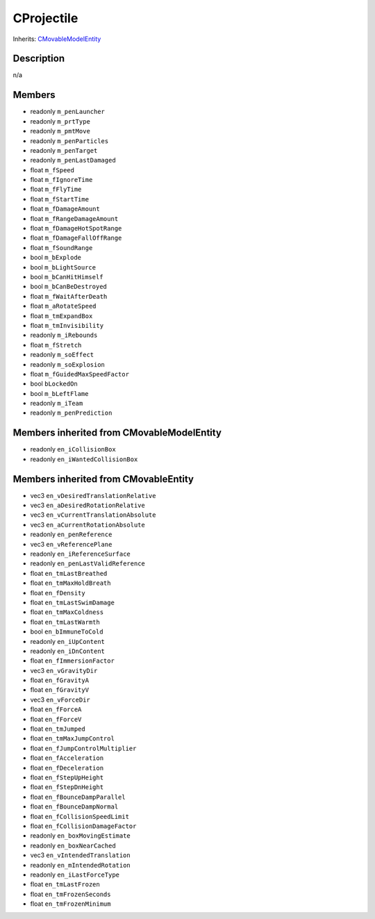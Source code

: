 CProjectile
===========

Inherits: `CMovableModelEntity <CMovableModelEntity>`_

Description
-----------

n/a

Members
-------

* readonly ``m_penLauncher``
* readonly ``m_prtType``
* readonly ``m_pmtMove``
* readonly ``m_penParticles``
* readonly ``m_penTarget``
* readonly ``m_penLastDamaged``
* float ``m_fSpeed``
* float ``m_fIgnoreTime``
* float ``m_fFlyTime``
* float ``m_fStartTime``
* float ``m_fDamageAmount``
* float ``m_fRangeDamageAmount``
* float ``m_fDamageHotSpotRange``
* float ``m_fDamageFallOffRange``
* float ``m_fSoundRange``
* bool ``m_bExplode``
* bool ``m_bLightSource``
* bool ``m_bCanHitHimself``
* bool ``m_bCanBeDestroyed``
* float ``m_fWaitAfterDeath``
* float ``m_aRotateSpeed``
* float ``m_tmExpandBox``
* float ``m_tmInvisibility``
* readonly ``m_iRebounds``
* float ``m_fStretch``
* readonly ``m_soEffect``
* readonly ``m_soExplosion``
* float ``m_fGuidedMaxSpeedFactor``
* bool ``bLockedOn``
* bool ``m_bLeftFlame``
* readonly ``m_iTeam``
* readonly ``m_penPrediction``

Members inherited from CMovableModelEntity
------------------------------------------

* readonly ``en_iCollisionBox``
* readonly ``en_iWantedCollisionBox``

Members inherited from CMovableEntity
-------------------------------------

* vec3 ``en_vDesiredTranslationRelative``
* vec3 ``en_aDesiredRotationRelative``
* vec3 ``en_vCurrentTranslationAbsolute``
* vec3 ``en_aCurrentRotationAbsolute``
* readonly ``en_penReference``
* vec3 ``en_vReferencePlane``
* readonly ``en_iReferenceSurface``
* readonly ``en_penLastValidReference``
* float ``en_tmLastBreathed``
* float ``en_tmMaxHoldBreath``
* float ``en_fDensity``
* float ``en_tmLastSwimDamage``
* float ``en_tmMaxColdness``
* float ``en_tmLastWarmth``
* bool ``en_bImmuneToCold``
* readonly ``en_iUpContent``
* readonly ``en_iDnContent``
* float ``en_fImmersionFactor``
* vec3 ``en_vGravityDir``
* float ``en_fGravityA``
* float ``en_fGravityV``
* vec3 ``en_vForceDir``
* float ``en_fForceA``
* float ``en_fForceV``
* float ``en_tmJumped``
* float ``en_tmMaxJumpControl``
* float ``en_fJumpControlMultiplier``
* float ``en_fAcceleration``
* float ``en_fDeceleration``
* float ``en_fStepUpHeight``
* float ``en_fStepDnHeight``
* float ``en_fBounceDampParallel``
* float ``en_fBounceDampNormal``
* float ``en_fCollisionSpeedLimit``
* float ``en_fCollisionDamageFactor``
* readonly ``en_boxMovingEstimate``
* readonly ``en_boxNearCached``
* vec3 ``en_vIntendedTranslation``
* readonly ``en_mIntendedRotation``
* readonly ``en_iLastForceType``
* float ``en_tmLastFrozen``
* float ``en_tmFrozenSeconds``
* float ``en_tmFrozenMinimum``

